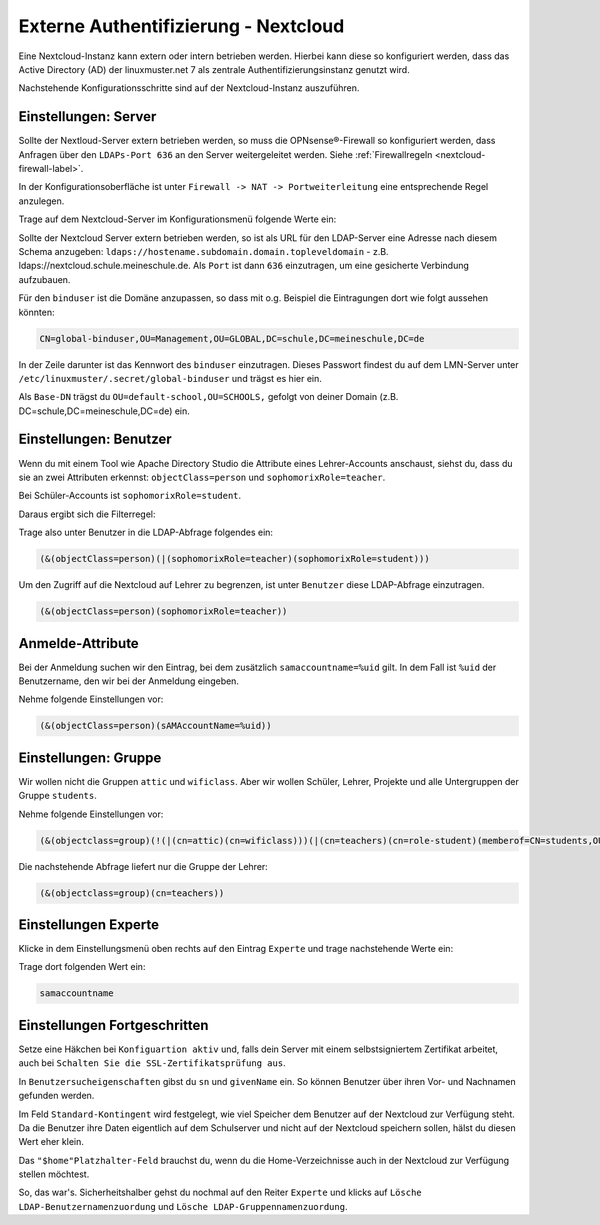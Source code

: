 .. _linuxmuster-external-services-nextcloud-label:

=====================================
Externe Authentifizierung - Nextcloud
=====================================

.. sectionauthor:: `@cweikl <https://ask.linuxmuster.net/u/cweikl>`_ , `@rettich <https://ask.linuxmuster.net/u/rettich>`_
                   
Eine Nextcloud-Instanz kann extern oder intern betrieben werden. Hierbei kann diese so konfiguriert werden, dass
das Active Directory (AD) der linuxmuster.net 7 als zentrale Authentifizierungsinstanz genutzt wird. 

Nachstehende Konfigurationsschritte sind auf der Nextcloud-Instanz auszuführen.

Einstellungen: Server
=====================

Sollte der Nextloud-Server extern betrieben werden, so muss die OPNsense®-Firewall so konfiguriert werden, dass Anfragen 
über den ``LDAPs-Port 636`` an den Server weitergeleitet werden. Siehe :ref:`Firewallregeln <nextcloud-firewall-label>`. 

In der Konfigurationsoberfläche ist unter ``Firewall -> NAT -> Portweiterleitung``
eine entsprechende Regel anzulegen.


Trage auf dem Nextcloud-Server im Konfigurationsmenü folgende Werte ein:

.. image:: media/image_1.png
   :alt: Server - Einstellungen
   :align: center

Sollte der Nextcloud Server extern betrieben werden, so ist als URL für den LDAP-Server eine Adresse nach diesem Schema anzugeben: ``ldaps://hostename.subdomain.domain.topleveldomain`` - z.B. ldaps://nextcloud.schule.meineschule.de. 
Als ``Port`` ist dann ``636`` einzutragen, um eine gesicherte Verbindung aufzubauen. 

Für den ``binduser`` ist die Domäne anzupassen, so dass mit o.g. Beispiel die Eintragungen dort wie folgt aussehen könnten:

.. code::

   CN=global-binduser,OU=Management,OU=GLOBAL,DC=schule,DC=meineschule,DC=de

In der Zeile darunter ist das Kennwort des ``binduser`` einzutragen. Dieses Passwort findest du auf dem LMN-Server unter
``/etc/linuxmuster/.secret/global-binduser`` und trägst es hier ein.

Als ``Base-DN`` trägst du ``OU=default-school,OU=SCHOOLS,`` gefolgt von deiner Domain (z.B. DC=schule,DC=meineschule,DC=de) ein.

Einstellungen: Benutzer
=======================

Wenn du mit einem Tool wie Apache Directory Studio die Attribute eines Lehrer-Accounts anschaust, siehst du, dass du sie an zwei Attributen erkennst:
``objectClass=person`` und ``sophomorixRole=teacher``.

Bei Schüler-Accounts ist ``sophomorixRole=student``.

Daraus ergibt sich die Filterregel:

.. image:: media/FR01.png
   :alt: Benutzer - Einstellungen
   :align: center

Trage also unter Benutzer in die LDAP-Abfrage folgendes ein:

.. code::

   (&(objectClass=person)(|(sophomorixRole=teacher)(sophomorixRole=student)))

Um den Zugriff auf die Nextcloud auf Lehrer zu begrenzen, ist unter ``Benutzer`` diese LDAP-Abfrage einzutragen.

.. code::

   (&(objectClass=person)(sophomorixRole=teacher))

.. image:: media/image_2.png
   :alt: Benutzer (Lehrer) - Einstellungen
   :align: center

Anmelde-Attribute
=================

Bei der Anmeldung suchen wir den Eintrag, bei dem zusätzlich ``samaccountname=%uid`` gilt. In dem Fall ist ``%uid`` der Benutzername, den wir bei der Anmeldung eingeben.

Nehme folgende Einstellungen vor:

.. image:: media/image_3.png
   :alt: Anmelde-Attribute
   :align: center

.. code::

   (&(objectClass=person)(sAMAccountName=%uid))

Einstellungen: Gruppe
==============================

Wir wollen nicht die Gruppen ``attic`` und ``wificlass``. Aber wir wollen Schüler, Lehrer, Projekte und alle Untergruppen der Gruppe ``students``.

.. image:: media/FR02.png
   :alt: Filterregel Gruppe
   :align: center

Nehme folgende Einstellungen vor:

.. image:: media/image_4.png
   :alt: Einstellungen Gruppe Lehrer
   :align: center

.. code::

  (&(objectclass=group)(!(|(cn=attic)(cn=wificlass)))(|(cn=teachers)(cn=role-student)(memberof=CN=students,OU=Students,OU=default-school,OU=SCHOOLS,DC=linuxmuster,DC=lan)(sophomorixType=project)))

Die nachstehende Abfrage liefert nur die Gruppe der Lehrer:

.. code::

   (&(objectclass=group)(cn=teachers))

Einstellungen Experte
=====================

Klicke in dem Einstellungsmenü oben rechts auf den Eintrag ``Experte`` und trage nachstehende Werte ein:

.. image:: media/image_5.png
   :alt: Einstellungen Experte
   :align: center

Trage dort folgenden Wert ein:

.. code::

   samaccountname

Einstellungen Fortgeschritten
=============================

.. image:: media/image_6.png
   :alt: Verbindungseinstellungen
   :align: center

Setze eine Häkchen bei ``Konfiguartion aktiv`` und, falls dein Server mit einem selbstsigniertem Zertifikat arbeitet, auch bei ``Schalten Sie die SSL-Zertifikatsprüfung aus``.

.. image:: media/image_7.png
   :alt: Ordnereinstellungen
   :align: center

In ``Benutzersucheigenschaften`` gibst du ``sn`` und ``givenName`` ein. So können Benutzer über ihren Vor- und Nachnamen gefunden werden.

.. image:: media/image_8.png
   :alt: Spezielle Eigenschaften
   :align: center

Im Feld ``Standard-Kontingent`` wird festgelegt, wie viel Speicher dem Benutzer auf der Nextcloud zur Verfügung steht. Da die Benutzer ihre Daten eigentlich auf dem Schulserver und nicht auf der Nextcloud speichern sollen, hälst du diesen Wert eher klein. 

Das ``"$home"Platzhalter-Feld`` brauchst du, wenn du die Home-Verzeichnisse auch in der Nextcloud zur Verfügung stellen möchtest.

So, das war's. Sicherheitshalber gehst du nochmal auf den Reiter ``Experte`` und klicks auf  ``Lösche LDAP-Benutzernamenzuordung`` und ``Lösche LDAP-Gruppennamenzuordung``.

